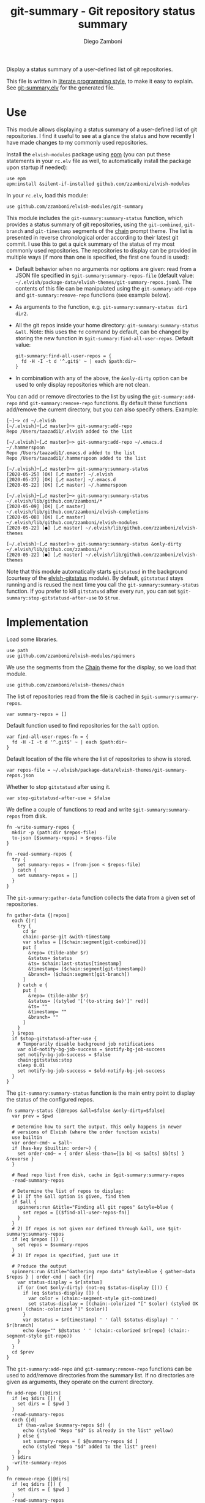 #+startup: indent

#+title: git-summary - Git repository status summary
#+author: Diego Zamboni
#+email: diego@zzamboni.org

#+name: module-summary
Display a status summary of a user-defined list of git repositories.

This file is written in [[https://leanpub.com/lit-config][literate programming style]], to make it easy to explain. See [[file:git-summary.elv][git-summary.elv]] for the generated file.

* Table of Contents                                          :TOC_3:noexport:
- [[#use][Use]]
- [[#implementation][Implementation]]

* Use

This module allows displaying a status summary of a user-defined list of git repositories. I find it useful to see at a glance the status and how recently I have made changes to my commonly used repositories.

Install the =elvish-modules= package using [[https://elvish.io/ref/epm.html][epm]] (you can put these statements in your =rc.elv= file as well, to automatically install the package upon startup if needed):

#+begin_src elvish
use epm
epm:install &silent-if-installed github.com/zzamboni/elvish-modules
#+end_src

In your =rc.elv=, load this module:

#+begin_src elvish
use github.com/zzamboni/elvish-modules/git-summary
#+end_src

This module includes the =git-summary:summary-status= function, which provides a status summary of git repositories, using the =git-combined=, =git-branch= and =git-timestamp= segments of the [[https://github.com/zzamboni/elvish-themes/blob/master/chain.org][chain]] prompt theme. The list is presented in reverse chronological order according to their latest git commit. I use this to get a quick summary of the status of my most commonly used repositories. The repositories to display can be provided in multiple ways (if more than one is specified, the first one found is used):

- Default behavior when no arguments nor options are given: read from a JSON file specified in =$git-summary:summary-repos-file= (default value: =~/.elvish/package-data/elvish-themes/git-summary-repos.json=). The contents of this file can be manipulated using the =git-summary:add-repo= and =git-summary:remove-repo= functions (see example below).
- As arguments to the function, e.g. =git-summary:summary-status dir1 dir2=.
- All the git repos inside your home directory: =git-summary:summary-status &all=. Note: this uses the =fd= command by default, can be changed by storing the new function in =$git-summary:find-all-user-repos=. Default value:
  #+begin_src elvish :tangle no
git-summary:find-all-user-repos = {
  fd -H -I -t d '^.git$' ~ | each $path:dir~
}
  #+end_src
- In combination with any of the above, the =&only-dirty= option can be used to only display repositories which are not clean.

You can add or remove directories to the list by using the =git-summary:add-repo= and =git-summary:remove-repo= functions. By default these functions add/remove the current directory, but you can also specify others. Example:

#+begin_src elvish :tangle no
[~]─> cd ~/.elvish
[~/.elvish]─[⎇ master]─> git-summary:add-repo
Repo /Users/taazadi1/.elvish added to the list

[~/.elvish]─[⎇ master]─> git-summary:add-repo ~/.emacs.d ~/.hammerspoon
Repo /Users/taazadi1/.emacs.d added to the list
Repo /Users/taazadi1/.hammerspoon added to the list

[~/.elvish]─[⎇ master]─> git-summary:summary-status
[2020-05-25] [OK] [⎇ master] ~/.elvish
[2020-05-27] [OK] [⎇ master] ~/.emacs.d
[2020-05-22] [OK] [⎇ master] ~/.hammerspoon

[~/.elvish]─[⎇ master]─> git-summary:summary-status ~/.elvish/lib/github.com/zzamboni/*
[2020-05-09] [OK] [⎇ master] ~/.elvish/lib/github.com/zzamboni/elvish-completions
[2020-05-08] [OK] [⎇ master] ~/.elvish/lib/github.com/zzamboni/elvish-modules
[2020-05-22] [●] [⎇ master] ~/.elvish/lib/github.com/zzamboni/elvish-themes

[~/.elvish]─[⎇ master]─> git-summary:summary-status &only-dirty ~/.elvish/lib/github.com/zzamboni/*
[2020-05-22] [●] [⎇ master] ~/.elvish/lib/github.com/zzamboni/elvish-themes
#+end_src

Note that this module automatically starts =gitstatusd= in the background (courtesy of the [[https://github.com/href/elvish-gitstatus/][elvish-gitstatus]] module). By default, =gitstatusd= stays running and is reused the next time you call the =git-summary:summary-status= function. If you prefer to kill =gitstatusd= after every run, you can set =$git-summary:stop-gitstatusd-after-use= to =$true=.

* Implementation
:PROPERTIES:
:header-args:elvish: :tangle (concat (file-name-sans-extension (buffer-file-name)) ".elv")
:header-args: :mkdirp yes :comments no
:END:

Load some libraries.

#+begin_src elvish
  use path
  use github.com/zzamboni/elvish-modules/spinners
#+end_src

We use the segments from the [[file:~/.elvish/lib/github.com/zzamboni/elvish-themes/chain.org][Chain]] theme for the display, so we load that module.

#+begin_src elvish
  use github.com/zzamboni/elvish-themes/chain
#+end_src

The list of repositories read from the file is cached in =$git-summary:summary-repos=.

#+begin_src elvish
  var summary-repos = []
#+end_src

Default function used to find repositories for the =&all= option.

#+begin_src elvish :noweb yes
  var find-all-user-repos-fn = {
    fd -H -I -t d '^.git$' ~ | each $path:dir~
  }
#+end_src

Default location of the file where the list of repositories to show is stored.

#+begin_src elvish :noweb yes
  var repos-file = ~/.elvish/package-data/elvish-themes/git-summary-repos.json
#+end_src

Whether to stop =gitstatusd= after using it.

#+begin_src elvish
  var stop-gitstatusd-after-use = $false
#+end_src

We define a couple of functions to read and write =$git-summary:summary-repos= from disk.

#+begin_src elvish
  fn -write-summary-repos {
    mkdir -p (path:dir $repos-file)
    to-json [$summary-repos] > $repos-file
  }

  fn -read-summary-repos {
    try {
      set summary-repos = (from-json < $repos-file)
    } catch {
      set summary-repos = []
    }
  }
#+end_src

The =git-summary:gather-data= function collects the data from a given set of repositories.

#+begin_src elvish
  fn gather-data {|repos|
    each {|r|
      try {
        cd $r
        chain:-parse-git &with-timestamp
        var status = [($chain:segment[git-combined])]
        put [
          &repo= (tilde-abbr $r)
          &status= $status
          &ts= $chain:last-status[timestamp]
          &timestamp= ($chain:segment[git-timestamp])
          &branch= ($chain:segment[git-branch])
        ]
      } catch e {
        put [
          &repo= (tilde-abbr $r)
          &status= [(styled '['(to-string $e)']' red)]
          &ts= ""
          &timestamp= ""
          &branch= ""
        ]
      }
    } $repos
    if $stop-gitstatusd-after-use {
      # Temporarily disable background job notifications
      var old-notify-bg-job-success = $notify-bg-job-success
      set notify-bg-job-success = $false
      chain:gitstatus:stop
      sleep 0.01
      set notify-bg-job-success = $old-notify-bg-job-success
    }
  }
#+end_src

The =git-summary:summary-status= function is the main entry point to display the status of the configured repos.

#+begin_src elvish
  fn summary-status {|@repos &all=$false &only-dirty=$false|
    var prev = $pwd

    # Determine how to sort the output. This only happens in newer
    # versions of Elvish (where the order function exists)
    use builtin
    var order-cmd~ = $all~
    if (has-key $builtin: order~) {
      set order-cmd~ = { order &less-than={|a b| <s $a[ts] $b[ts] } &reverse }
    }

    # Read repo list from disk, cache in $git-summary:summary-repos
    -read-summary-repos

    # Determine the list of repos to display:
    # 1) If the &all option is given, find them
    if $all {
      spinners:run &title="Finding all git repos" &style=blue {
        set repos = [($find-all-user-repos-fn)]
      }
    }
    # 2) If repos is not given nor defined through &all, use $git-summary:summary-repos
    if (eq $repos []) {
      set repos = $summary-repos
    }
    # 3) If repos is specified, just use it

    # Produce the output
    spinners:run &title="Gathering repo data" &style=blue { gather-data $repos } | order-cmd | each {|r|
      var status-display = $r[status]
      if (or (not $only-dirty) (not-eq $status-display [])) {
        if (eq $status-display []) {
          var color = (chain:-segment-style git-combined)
          set status-display = [(chain:-colorized "[" $color) (styled OK green) (chain:-colorized "]" $color)]
        }
        var @status = $r[timestamp] ' ' (all $status-display) ' ' $r[branch]
        echo &sep="" $@status ' ' (chain:-colorized $r[repo] (chain:-segment-style git-repo))
      }
    }
    cd $prev
  }
#+end_src

The =git-summary:add-repo= and =git-summary:remove-repo= functions can be used to add/remove directories from the summary list. If no directories are given as arguments, they operate on the current directory.

#+begin_src elvish
  fn add-repo {|@dirs|
    if (eq $dirs []) {
      set dirs = [ $pwd ]
    }
    -read-summary-repos
    each {|d|
      if (has-value $summary-repos $d) {
        echo (styled "Repo "$d" is already in the list" yellow)
      } else {
        set summary-repos = [ $@summary-repos $d ]
        echo (styled "Repo "$d" added to the list" green)
      }
    } $dirs
    -write-summary-repos
  }
#+end_src

#+begin_src elvish
  fn remove-repo {|@dirs|
    if (eq $dirs []) {
      set dirs = [ $pwd ]
    }
    -read-summary-repos
    var @new-repos = (each {|d|
        if (not (has-value $dirs $d)) { put $d }
    } $summary-repos)
    each {|d|
      if (has-value $summary-repos $d) {
        echo (styled "Repo "$d" removed from the list." green)
      } else {
        echo (styled "Repo "$d" was not on the list" yellow)
      }
    } $dirs

    set summary-repos = $new-repos
    -write-summary-repos
  }
#+end_src
